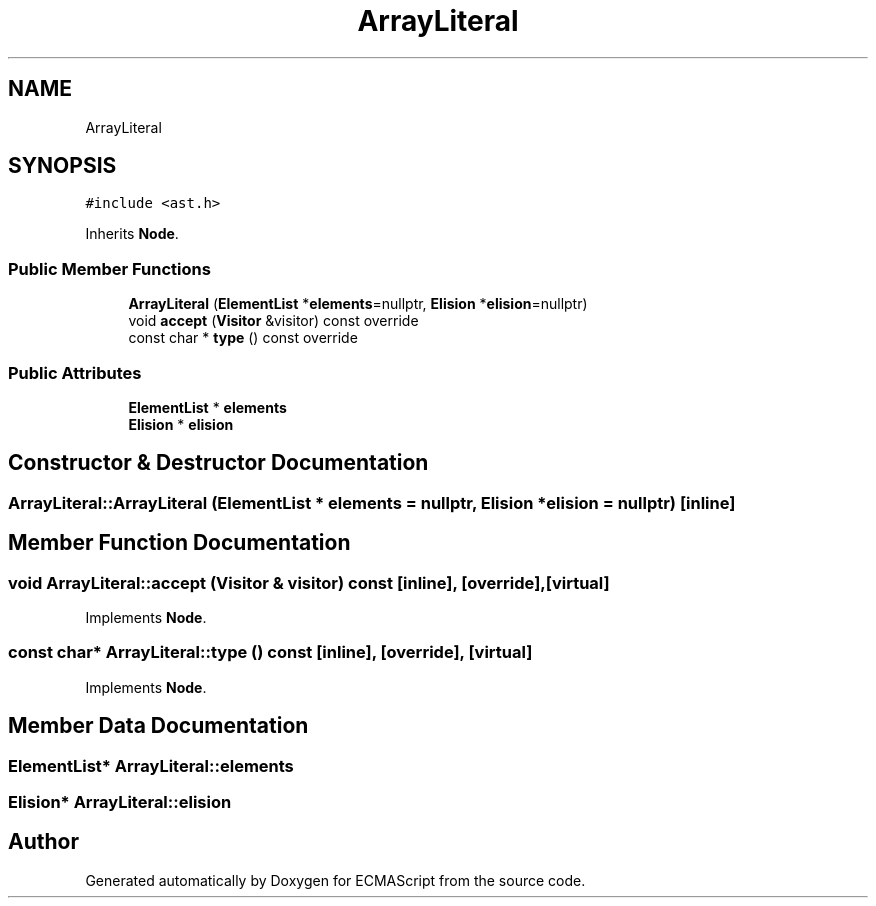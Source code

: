 .TH "ArrayLiteral" 3 "Tue May 30 2017" "ECMAScript" \" -*- nroff -*-
.ad l
.nh
.SH NAME
ArrayLiteral
.SH SYNOPSIS
.br
.PP
.PP
\fC#include <ast\&.h>\fP
.PP
Inherits \fBNode\fP\&.
.SS "Public Member Functions"

.in +1c
.ti -1c
.RI "\fBArrayLiteral\fP (\fBElementList\fP *\fBelements\fP=nullptr, \fBElision\fP *\fBelision\fP=nullptr)"
.br
.ti -1c
.RI "void \fBaccept\fP (\fBVisitor\fP &visitor) const override"
.br
.ti -1c
.RI "const char * \fBtype\fP () const override"
.br
.in -1c
.SS "Public Attributes"

.in +1c
.ti -1c
.RI "\fBElementList\fP * \fBelements\fP"
.br
.ti -1c
.RI "\fBElision\fP * \fBelision\fP"
.br
.in -1c
.SH "Constructor & Destructor Documentation"
.PP 
.SS "ArrayLiteral::ArrayLiteral (\fBElementList\fP * elements = \fCnullptr\fP, \fBElision\fP * elision = \fCnullptr\fP)\fC [inline]\fP"

.SH "Member Function Documentation"
.PP 
.SS "void ArrayLiteral::accept (\fBVisitor\fP & visitor) const\fC [inline]\fP, \fC [override]\fP, \fC [virtual]\fP"

.PP
Implements \fBNode\fP\&.
.SS "const char* ArrayLiteral::type () const\fC [inline]\fP, \fC [override]\fP, \fC [virtual]\fP"

.PP
Implements \fBNode\fP\&.
.SH "Member Data Documentation"
.PP 
.SS "\fBElementList\fP* ArrayLiteral::elements"

.SS "\fBElision\fP* ArrayLiteral::elision"


.SH "Author"
.PP 
Generated automatically by Doxygen for ECMAScript from the source code\&.

